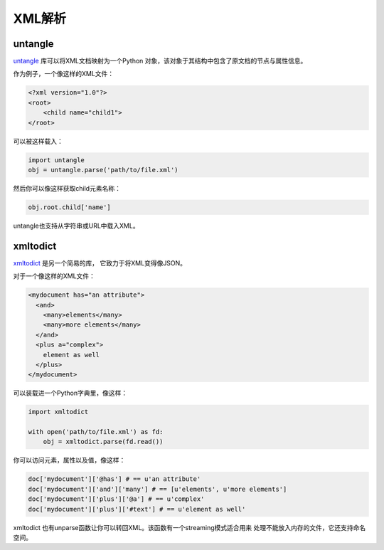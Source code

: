 XML解析
===========

untangle
--------

`untangle <https://github.com/stchris/untangle>`_ 库可以将XML文档映射为一个Python
对象，该对象于其结构中包含了原文档的节点与属性信息。

作为例子，一个像这样的XML文件：

.. code-block:: xml

    <?xml version="1.0"?>
    <root>
        <child name="child1">
    </root>

可以被这样载入：

.. code-block:: python

    import untangle
    obj = untangle.parse('path/to/file.xml')


然后你可以像这样获取child元素名称：

.. code-block:: python

    obj.root.child['name']

untangle也支持从字符串或URL中载入XML。

xmltodict
---------

`xmltodict <http://github.com/martinblech/xmltodict>`_ 是另一个简易的库，
它致力于将XML变得像JSON。

对于一个像这样的XML文件：

.. code-block:: xml

    <mydocument has="an attribute">
      <and>
        <many>elements</many>
        <many>more elements</many>
      </and>
      <plus a="complex">
        element as well
      </plus>
    </mydocument>

可以装载进一个Python字典里，像这样：

.. code-block:: python

    import xmltodict

    with open('path/to/file.xml') as fd:
        obj = xmltodict.parse(fd.read())

你可以访问元素，属性以及值，像这样：

.. code-block:: python

    doc['mydocument']['@has'] # == u'an attribute'
    doc['mydocument']['and']['many'] # == [u'elements', u'more elements']
    doc['mydocument']['plus']['@a'] # == u'complex'
    doc['mydocument']['plus']['#text'] # == u'element as well'

xmltodict 也有unparse函数让你可以转回XML。该函数有一个streaming模式适合用来
处理不能放入内存的文件，它还支持命名空间。
